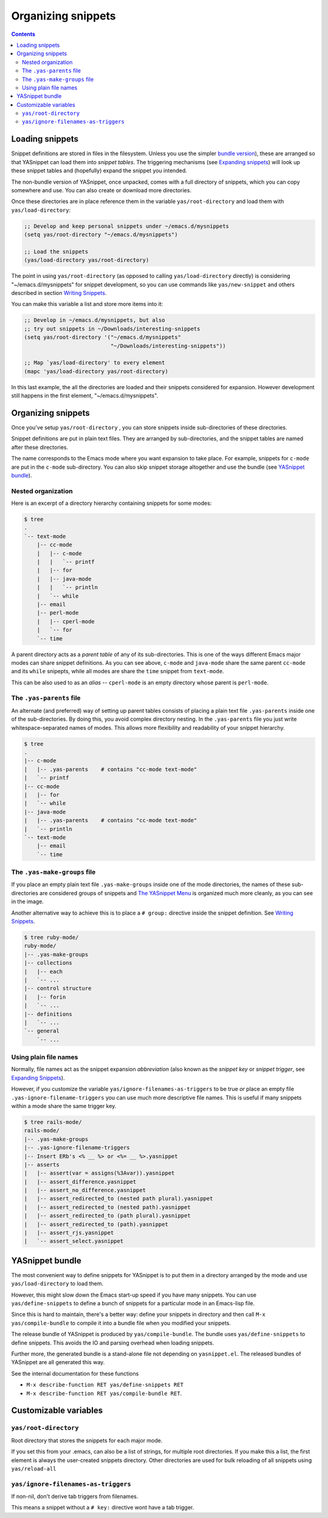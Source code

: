 ===================
Organizing snippets
===================

.. _Organizing Snippets: snippet-organization.html
.. _Expanding Snippets: snippet-expansion.html
.. _Writing Snippets: snippet-development.html
.. _The YASnippet Menu: snippet-menu.html

.. contents::

Loading snippets
================

Snippet definitions are stored in files in the filesystem. Unless you
use the simpler `bundle version <index.html@installation>`_), these
are arranged so that YASnippet can load them into *snippet
tables*. The triggering mechanisms (see `Expanding snippets`_) will
look up these snippet tables and (hopefully) expand the snippet you
intended.

The non-bundle version of YASnippet, once unpacked, comes with a full
directory of snippets, which you can copy somewhere and use. You can
also create or download more directories.

Once these directories are in place reference them in the variable
``yas/root-directory`` and load them with ``yas/load-directory``:

.. sourcecode:: common-lisp

  ;; Develop and keep personal snippets under ~/emacs.d/mysnippets
  (setq yas/root-directory "~/emacs.d/mysnippets")

  ;; Load the snippets
  (yas/load-directory yas/root-directory)

The point in using ``yas/root-directory`` (as opposed to calling
``yas/load-directory`` directly) is considering "~/emacs.d/mysnippets"
for snippet development, so you can use commands like
``yas/new-snippet`` and others described in section `Writing
Snippets`_.

You can make this variable a list and store more items into it:

.. sourcecode:: common-lisp

  ;; Develop in ~/emacs.d/mysnippets, but also
  ;; try out snippets in ~/Downloads/interesting-snippets
  (setq yas/root-directory '("~/emacs.d/mysnippets"
                             "~/Downloads/interesting-snippets"))

  ;; Map `yas/load-directory' to every element
  (mapc 'yas/load-directory yas/root-directory)

In this last example, the all the directories are loaded and their
snippets considered for expansion. However development still happens
in the first element, "~/emacs.d/mysnippets".

Organizing snippets
===================

Once you've setup ``yas/root-directory`` , you can store snippets
inside sub-directories of these directories.

Snippet definitions are put in plain text files. They are arranged by
sub-directories, and the snippet tables are named after these directories.

The name corresponds to the Emacs mode where you want expansion to
take place. For example, snippets for ``c-mode`` are put in the
``c-mode`` sub-directory. You can also skip snippet storage altogether
and use the bundle (see `YASnippet bundle`_).

Nested organization
-------------------

Here is an excerpt of a directory hierarchy containing snippets
for some modes:

.. sourcecode:: text

  $ tree
  .
  `-- text-mode
      |-- cc-mode
      |   |-- c-mode
      |   |   `-- printf
      |   |-- for
      |   |-- java-mode
      |   |   `-- println
      |   `-- while
      |-- email
      |-- perl-mode
      |   |-- cperl-mode
      |   `-- for
      `-- time

A parent directory acts as a *parent table* of any of its
sub-directories. This is one of the ways different Emacs major modes
can share snippet definitions. As you can see above, ``c-mode`` and
``java-mode`` share the same parent ``cc-mode`` and its ``while``
snipepts, while all modes are share the ``time`` snippet from
``text-mode``.

This can be also used to as an *alias* -- ``cperl-mode`` is an empty
directory whose parent is ``perl-mode``.

.. image:: images/menu-parent.png
   :align: right

The ``.yas-parents`` file
------------------------------

An alternate (and preferred) way of setting up parent tables consists
of placing a plain text file ``.yas-parents`` inside one of the
sub-directories. By doing this, you avoid complex directory
nesting. In the ``.yas-parents`` file you just write
whitespace-separated names of modes. This allows more flexibility and
readability of your snippet hierarchy.

.. sourcecode:: text

  $ tree
  .
  |-- c-mode
  |   |-- .yas-parents    # contains "cc-mode text-mode" 
  |   `-- printf
  |-- cc-mode
  |   |-- for
  |   `-- while
  |-- java-mode
  |   |-- .yas-parents    # contains "cc-mode text-mode"
  |   `-- println
  `-- text-mode
      |-- email
      `-- time

The ``.yas-make-groups`` file
-----------------------------

.. image:: images/menu-groups.png
   :align: right

If you place an empty plain text file ``.yas-make-groups`` inside one
of the mode directories, the names of these sub-directories are
considered groups of snippets and `The YASnippet Menu`_ is organized
much more cleanly, as you can see in the image.

Another alternative way to achieve this is to place a ``# group:``
directive inside the snippet definition. See `Writing Snippets`_.

.. sourcecode:: text

  $ tree ruby-mode/
  ruby-mode/
  |-- .yas-make-groups
  |-- collections
  |   |-- each
  |   `-- ...
  |-- control structure
  |   |-- forin
  |   `-- ...
  |-- definitions
  |   `-- ...
  `-- general
      `-- ...


Using plain file names
----------------------

Normally, file names act as the snippet expansion *abbreviation* (also
known as the *snippet key* or *snippet trigger*, see `Expanding
Snippets`_).

However, if you customize the variable
``yas/ignore-filenames-as-triggers`` to be true *or* place an empty
file ``.yas-ignore-filename-triggers`` you can use much more
descriptive file names. This is useful if many snippets within a mode
share the same trigger key.

.. sourcecode:: text

  $ tree rails-mode/
  rails-mode/
  |-- .yas-make-groups
  |-- .yas-ignore-filename-triggers
  |-- Insert ERb's <% __ %> or <%= __ %>.yasnippet
  |-- asserts
  |   |-- assert(var = assigns(%3Avar)).yasnippet
  |   |-- assert_difference.yasnippet
  |   |-- assert_no_difference.yasnippet
  |   |-- assert_redirected_to (nested path plural).yasnippet
  |   |-- assert_redirected_to (nested path).yasnippet
  |   |-- assert_redirected_to (path plural).yasnippet
  |   |-- assert_redirected_to (path).yasnippet
  |   |-- assert_rjs.yasnippet
  |   `-- assert_select.yasnippet


YASnippet bundle
================

The most convenient way to define snippets for YASnippet is to put
them in a directory arranged by the mode and use
``yas/load-directory`` to load them.

However, this might slow down the Emacs start-up speed if you have many
snippets. You can use ``yas/define-snippets`` to define a bunch of
snippets for a particular mode in an Emacs-lisp file.

Since this is hard to maintain, there's a better way: define your
snippets in directory and then call ``M-x yas/compile-bundle`` to
compile it into a bundle file when you modified your snippets.

The release bundle of YASnippet is produced by
``yas/compile-bundle``. The bundle uses ``yas/define-snippets`` to
define snippets. This avoids the IO and parsing overhead when loading
snippets.

Further more, the generated bundle is a stand-alone file not depending
on ``yasnippet.el``. The released bundles of YASnippet are all
generated this way.

See the internal documentation for these functions

* ``M-x describe-function RET yas/define-snippets RET`` 
* ``M-x describe-function RET yas/compile-bundle RET``.

Customizable variables
======================

``yas/root-directory``
----------------------

Root directory that stores the snippets for each major mode.

If you set this from your .emacs, can also be a list of strings,
for multiple root directories. If you make this a list, the first
element is always the user-created snippets directory. Other
directories are used for bulk reloading of all snippets using
``yas/reload-all``

``yas/ignore-filenames-as-triggers``
------------------------------------
  
If non-nil, don't derive tab triggers from filenames.

This means a snippet without a ``# key:`` directive wont have a tab
trigger.

..  LocalWords:  html YASnippet filesystem yas sourcecode setq mapc printf perl
..  LocalWords:  println cperl forin filenames filename ERb's yasnippet Avar el
..  LocalWords:  rjs RET
